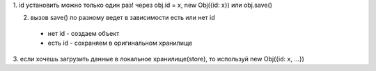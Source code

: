 

1. id установить можно только один раз!
через obj.id = x, new Obj({id: x}) или obj.save()

2. вызов save() по разному ведет в зависимости есть или нет id
 - нет id - создаем объект
 - есть id - сохраняем в оригинальном хранилище

3. если хочешь загрузить данные в локальное хранилище(store),
то используй new Obj({id: x, ...})

